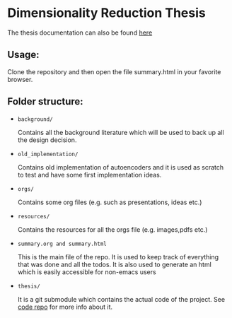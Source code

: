 * Dimensionality Reduction Thesis
The thesis documentation can also be found [[https://vimmoos.github.io/bthesis/][here]]
** Usage:
Clone the repository and then open the file summary.html in your
favorite browser. 
** Folder structure:
+ =background/=
  
  Contains all the background literature which will be used to back up
  all the design decision.
  
+ =old_implementation/=
  
  Contains old implementation of autoencoders and it is used as
  scratch to test and have some first implementation ideas.
  
+ =orgs/=
  
  Contains some org files (e.g. such as presentations, ideas etc.)
  
+ =resources/=
  
  Contains the resources for all the orgs file (e.g. images,pdfs etc.)
  
+ =summary.org and summary.html=
  
  This is the main file of the repo. It is used to keep track of
  everything that was done and all the todos. It is also used to
  generate an html which is easily accessible for non-emacs users
  
+ =thesis/=
  
  It is a git submodule which contains the actual code of the
  project. See [[https://github.com/vimmoos/autoencoders][code repo]]  for more info about it.

